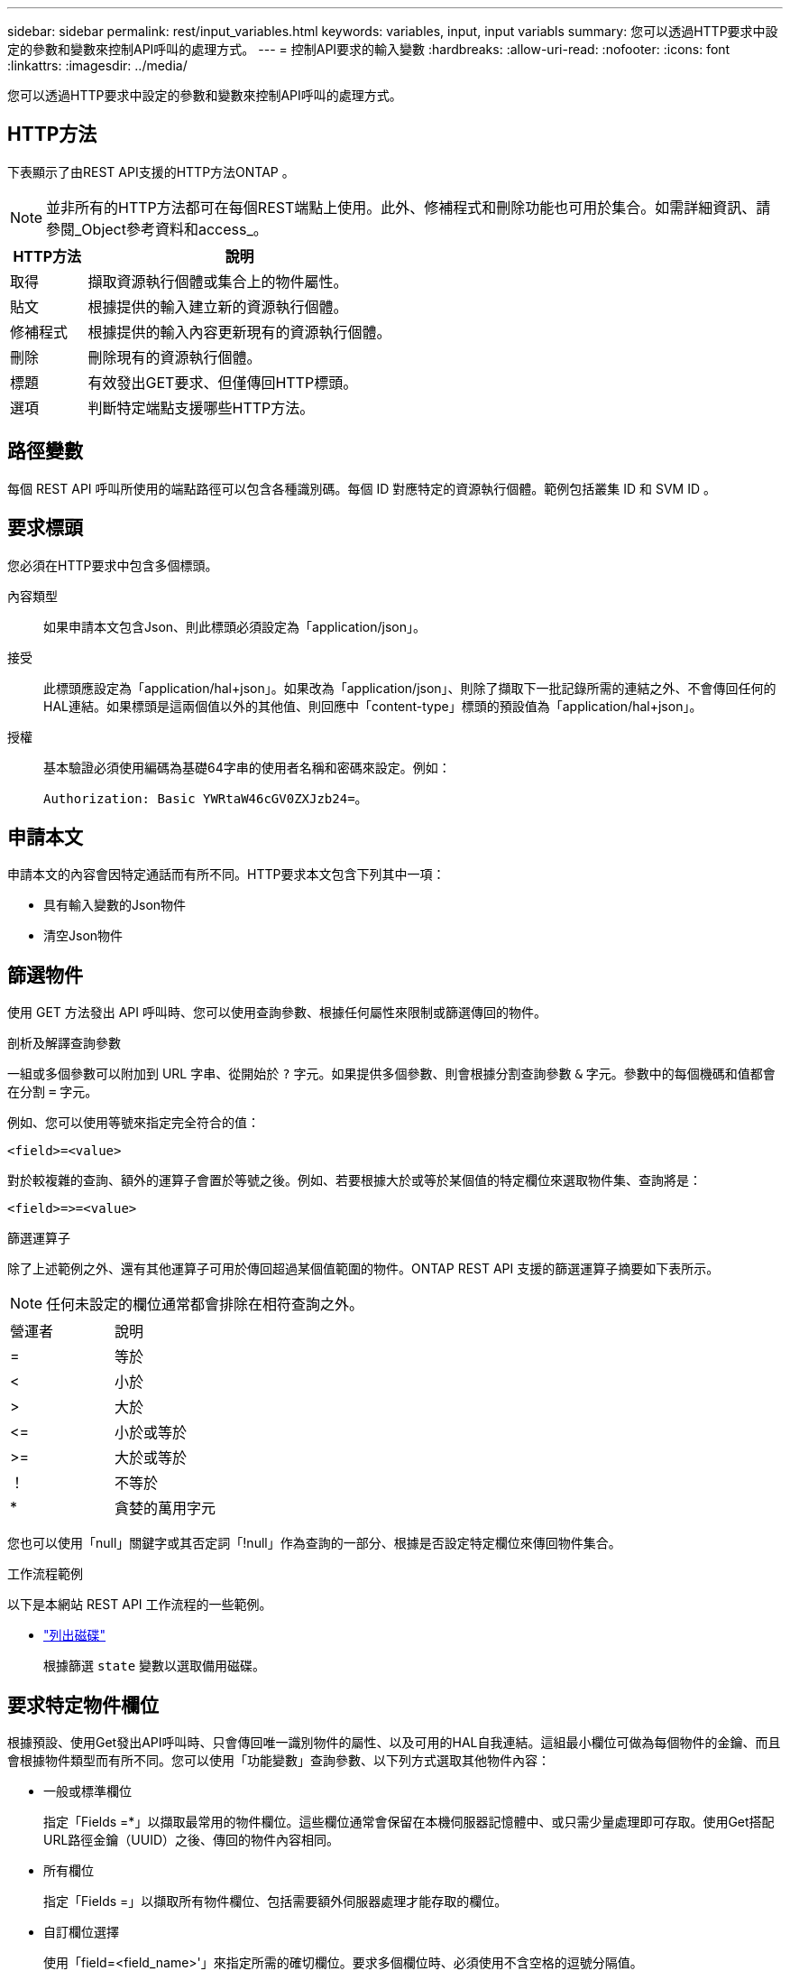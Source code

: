 ---
sidebar: sidebar 
permalink: rest/input_variables.html 
keywords: variables, input, input variabls 
summary: 您可以透過HTTP要求中設定的參數和變數來控制API呼叫的處理方式。 
---
= 控制API要求的輸入變數
:hardbreaks:
:allow-uri-read: 
:nofooter: 
:icons: font
:linkattrs: 
:imagesdir: ../media/


[role="lead"]
您可以透過HTTP要求中設定的參數和變數來控制API呼叫的處理方式。



== HTTP方法

下表顯示了由REST API支援的HTTP方法ONTAP 。


NOTE: 並非所有的HTTP方法都可在每個REST端點上使用。此外、修補程式和刪除功能也可用於集合。如需詳細資訊、請參閱_Object參考資料和access_。

[cols="20,80"]
|===
| HTTP方法 | 說明 


| 取得 | 擷取資源執行個體或集合上的物件屬性。 


| 貼文 | 根據提供的輸入建立新的資源執行個體。 


| 修補程式 | 根據提供的輸入內容更新現有的資源執行個體。 


| 刪除 | 刪除現有的資源執行個體。 


| 標題 | 有效發出GET要求、但僅傳回HTTP標頭。 


| 選項 | 判斷特定端點支援哪些HTTP方法。 
|===


== 路徑變數

每個 REST API 呼叫所使用的端點路徑可以包含各種識別碼。每個 ID 對應特定的資源執行個體。範例包括叢集 ID 和 SVM ID 。



== 要求標頭

您必須在HTTP要求中包含多個標頭。

內容類型:: 如果申請本文包含Json、則此標頭必須設定為「application/json」。
接受:: 此標頭應設定為「application/hal+json」。如果改為「application/json」、則除了擷取下一批記錄所需的連結之外、不會傳回任何的HAL連結。如果標頭是這兩個值以外的其他值、則回應中「content-type」標頭的預設值為「application/hal+json」。
授權:: 基本驗證必須使用編碼為基礎64字串的使用者名稱和密碼來設定。例如：
+
--
`Authorization: Basic YWRtaW46cGV0ZXJzb24=`。

--




== 申請本文

申請本文的內容會因特定通話而有所不同。HTTP要求本文包含下列其中一項：

* 具有輸入變數的Json物件
* 清空Json物件




== 篩選物件

使用 GET 方法發出 API 呼叫時、您可以使用查詢參數、根據任何屬性來限制或篩選傳回的物件。

.剖析及解譯查詢參數
一組或多個參數可以附加到 URL 字串、從開始於 `?` 字元。如果提供多個參數、則會根據分割查詢參數 `&` 字元。參數中的每個機碼和值都會在分割 `=` 字元。

例如、您可以使用等號來指定完全符合的值：

`<field>=<value>`

對於較複雜的查詢、額外的運算子會置於等號之後。例如、若要根據大於或等於某個值的特定欄位來選取物件集、查詢將是：

`<field>\=>=<value>`

.篩選運算子
除了上述範例之外、還有其他運算子可用於傳回超過某個值範圍的物件。ONTAP REST API 支援的篩選運算子摘要如下表所示。


NOTE: 任何未設定的欄位通常都會排除在相符查詢之外。

|===


| 營運者 | 說明 


| = | 等於 


| < | 小於 


| > | 大於 


| \<= | 小於或等於 


| >= | 大於或等於 


| ！ | 不等於 


| * | 貪婪的萬用字元 
|===
您也可以使用「null」關鍵字或其否定詞「!null」作為查詢的一部分、根據是否設定特定欄位來傳回物件集合。

.工作流程範例
以下是本網站 REST API 工作流程的一些範例。

* link:../workflows/wf_stor_list_disks.html["列出磁碟"]
+
根據篩選 `state` 變數以選取備用磁碟。





== 要求特定物件欄位

根據預設、使用Get發出API呼叫時、只會傳回唯一識別物件的屬性、以及可用的HAL自我連結。這組最小欄位可做為每個物件的金鑰、而且會根據物件類型而有所不同。您可以使用「功能變數」查詢參數、以下列方式選取其他物件內容：

* 一般或標準欄位
+
指定「Fields =*」以擷取最常用的物件欄位。這些欄位通常會保留在本機伺服器記憶體中、或只需少量處理即可存取。使用Get搭配URL路徑金鑰（UUID）之後、傳回的物件內容相同。

* 所有欄位
+
指定「Fields =」以擷取所有物件欄位、包括需要額外伺服器處理才能存取的欄位。

* 自訂欄位選擇
+
使用「field=<field_name>'」來指定所需的確切欄位。要求多個欄位時、必須使用不含空格的逗號分隔值。

+

TIP: 最佳實務做法是、務必找出您想要的特定欄位。您只能在需要時擷取一組通用欄位或所有欄位。哪些欄位屬於一般欄位、並使用「Fields =*」傳回、由NetApp根據內部效能分析來決定。欄位的分類可能會在未來的版本中變更。





== 排序輸出集中的物件

資源集合中的記錄會以物件定義的預設順序傳回。您可以使用「order_by」查詢參數、以下列欄位名稱和排序方向來變更順序：

「order_by=<欄位名稱> asc|desc」

例如、您可以依遞增順序、以遞減順序排序類型欄位、然後依ID排序：

「order_by=type desc、id asc」

請注意下列事項：

* 如果您指定排序欄位但未提供方向、則會以遞增順序排序這些值。
* 包含多個參數時、您必須以逗號分隔欄位。




== 擷取集合中的物件時分頁

使用Get存取同一類型物件的集合時發出API呼叫ONTAP 、根據兩個限制、嘗試傳回盡可能多的物件。您可以使用要求上的其他查詢參數來控制這些限制。針對特定Get要求所達成的第一個限制會終止要求、因此會限制傳回的記錄數目。


NOTE: 如果要求在重複所有物件之前結束、回應會包含擷取下一批記錄所需的連結。

限制物件數量:: 根據預設、ONTAP 針對Get要求、最多可傳回10、000個物件。您可以使用「max_Records」查詢參數來變更此限制。例如：
+
--
"Marax_Records=20"

實際傳回的物件數目可能會低於有效的最大值、取決於相關的時間限制、以及系統中的物件總數。

--
限制擷取物件所用的時間:: 根據預設、ONTAP 在允許的取得要求時間內、將盡可能多的物件傳回。預設的逾時時間為15秒。您可以使用「RETON_Timeout」查詢參數來變更此限制。例如：
+
--
"RETON_Timeout=5"

實際傳回的物件數目可能會低於有效的最大值、這是根據物件數目的相關限制、以及系統中的物件總數而定。

--
縮小結果集:: 如有需要、您可以將這兩個參數與其他查詢參數結合、以縮小結果集範圍。例如、下列項目最多會傳回指定時間之後產生的10個EMS事件：
+
--
`time\=> 2018-04-04T15:41:29.140265Z&max_records=10`

您可以針對物件發出多個分頁要求。每次後續的API呼叫都應根據最後結果集中的最新事件、使用新的時間值。

--




== 大小屬性

某些API呼叫所使用的輸入值以及某些查詢參數均為數值。您可以選擇使用下表所示的字尾、而不是提供以位元組為單位的整數。

[cols="20,80"]
|===
| 後置 | 說明 


| KB | KB千位元組（1024位元組）或Kibibibyte 


| MB | MB MB（KB x 1024位元組）或百萬位元組 


| GB | GB GB GB（MB x 1024位元組）或GB 


| TB | TB TB TB（GB x 1024位元組）或TB位元組 


| PB | PB PB PB（TB x 1024位元組）或pibibbytes 
|===
.相關資訊
* link:object_references_and_access.html["物件參考與存取"]

